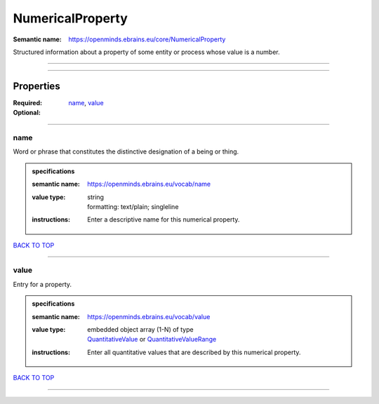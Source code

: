 #################
NumericalProperty
#################

:Semantic name: https://openminds.ebrains.eu/core/NumericalProperty

Structured information about a property of some entity or process whose value is a number.


------------

------------

Properties
##########

:Required: `name <name_heading_>`_, `value <value_heading_>`_
:Optional:

------------

.. _name_heading:

****
name
****

Word or phrase that constitutes the distinctive designation of a being or thing.

.. admonition:: specifications

   :semantic name: https://openminds.ebrains.eu/vocab/name
   :value type: | string
                | formatting: text/plain; singleline
   :instructions: Enter a descriptive name for this numerical property.

`BACK TO TOP <NumericalProperty_>`_

------------

.. _value_heading:

*****
value
*****

Entry for a property.

.. admonition:: specifications

   :semantic name: https://openminds.ebrains.eu/vocab/value
   :value type: | embedded object array \(1-N\) of type
                | `QuantitativeValue <https://openminds-documentation.readthedocs.io/en/latest/specifications/core/miscellaneous/quantitativeValue.html>`_ or `QuantitativeValueRange <https://openminds-documentation.readthedocs.io/en/latest/specifications/core/miscellaneous/quantitativeValueRange.html>`_
   :instructions: Enter all quantitative values that are described by this numerical property.

`BACK TO TOP <NumericalProperty_>`_

------------

